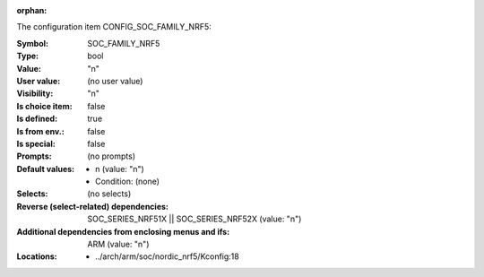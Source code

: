 :orphan:

.. title:: SOC_FAMILY_NRF5

.. option:: CONFIG_SOC_FAMILY_NRF5:
.. _CONFIG_SOC_FAMILY_NRF5:

The configuration item CONFIG_SOC_FAMILY_NRF5:

:Symbol:           SOC_FAMILY_NRF5
:Type:             bool
:Value:            "n"
:User value:       (no user value)
:Visibility:       "n"
:Is choice item:   false
:Is defined:       true
:Is from env.:     false
:Is special:       false
:Prompts:
 (no prompts)
:Default values:

 *  n (value: "n")
 *   Condition: (none)
:Selects:
 (no selects)
:Reverse (select-related) dependencies:
 SOC_SERIES_NRF51X || SOC_SERIES_NRF52X (value: "n")
:Additional dependencies from enclosing menus and ifs:
 ARM (value: "n")
:Locations:
 * ../arch/arm/soc/nordic_nrf5/Kconfig:18